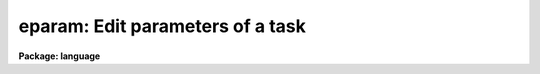 .. _eparam:

eparam: Edit parameters of a task
=================================

**Package: language**

.. raw:: html

  </tr></table><p>
  <h3>Name</h3>
  <!-- BeginSection: 'NAME' -->
  <p>
  eparam -- edit a task's parameters
  </p>
  <!-- EndSection:   'NAME' -->
  <h3>Usage</h3>
  <!-- BeginSection: 'USAGE' -->
  <p>
  eparam task [task ...]
  </p>
  <!-- EndSection:   'USAGE' -->
  <h3>Parameters</h3>
  <!-- BeginSection: 'PARAMETERS' -->
  <dl>
  <dt><b>task</b></dt>
  <!-- Sec='PARAMETERS' Level=0 Label='task' Line='task' -->
  <dd>The name of the task whose parameter set is to be edited.
  </dd>
  </dl>
  <!-- EndSection:   'PARAMETERS' -->
  <h3>Description</h3>
  <!-- BeginSection: 'DESCRIPTION' -->
  <p>
  The <i>eparam</i> command calls up an interactive screen editor
  to edit the parameters of the named task or tasks.  The syntax of the
  page editor is controlled by the environment variable `editor' which
  may have the values <tt>"edt"</tt>, <tt>"emacs"</tt>, or <tt>"vi"</tt>.  The user may also customize
  the editor by copying the associated <tt>"dev$*.ed"</tt> file to their home
  directory, and editing the file.
  </p>
  <p>
  The CL parameter <tt>"epinit"</tt> may be used to set the following options:
  </p>
  <dl>
  <dt><b>[no]standout</b></dt>
  <!-- Sec='DESCRIPTION' Level=0 Label='' Line='[no]standout' -->
  <dd>Enables or disables use of standout mode (reverse video) in the display.
  </dd>
  </dl>
  <dl>
  <dt><b>[no]showall</b></dt>
  <!-- Sec='DESCRIPTION' Level=0 Label='' Line='[no]showall' -->
  <dd>Controls whether or not hidden parameters are displayed and edited.
  </dd>
  </dl>
  <p>
  The <i>eparam</i> task may be used to edit either ordinary task parameter
  sets, or named parameter files.
  The presence or absence of a <b>.par</b> filename extension is used to
  determine whether an operand is a taskname or a filename.  For example,
  </p>
  <p>
  	cl&gt; eparam skypars.par
  </p>
  <p>
  will edit the parameter <i>file</i> <b>skypars.par</b> in the current directory,
  whereas
  </p>
  <p>
  	cl&gt; eparam skypars
  </p>
  <p>
  will edit the parameter set for the pset-task <i>skypars</i>.
  Lastly, since <i>spypars</i> is a pset-task, we could just type
  </p>
  <p>
  	cl&gt; skypars
  </p>
  <p>
  to edit or review the contents of the pset.
  </p>
  <p>
  The parameter file <b>skypars.par</b> in the above example would probably be
  created using the new colon-command extensions to eparam.  The original
  eparam supported only single keystroke editing commands.  The new colon
  commands are used to enter command lines of arbitrary length to be processed
  by eparam.
  </p>
  <p>
  A colon command is entered by typing the colon character (`<b>:</b>') while
  the cursor is positioned to the starting column of any value field of the
  parameter set being edited.  The colon character is not recognized as a
  special character beyond column one, e.g., when entering the string value
  of a parameter.  When colon command mode is entered, the colon character
  will be echoed at the start of the bottom line on the screen, and the cursor
  will move to the character following the colon, waiting for the command to
  be entered.  The command is read in raw mode, but the usual delete,
  &lt;ctrl/c&gt;, &lt;ctrl/u&gt;, etc. sequences are recognized.
  </p>
  <p>
  The following eparam colon commands are currently supported.  All commands
  are carefully error checked before being executed to avoid having eparam
  abort with a stack trace.  An illegal operation causes colon command entry
  mode to be exited, leaving an error message on the command entry line.
  All commands which cause editing of the current pset to terminate may include
  the <b>!</b> character to avoid updating the current pset before reading in
  the new one or exiting eparam.  The default is to update the current pset.
  In all cases, <i>pset</i> may be either the name of a task or the name of a
  parameter file.  Parameter files are always indicated by a <b>.par</b>
  extension, even though the actual file may be a <b>.cl</b> file:
  only <b>.par</b> files will be written, although either type of file may be
  read.
  </p>
  <dl>
  <dt><b>:e[!] [pset]</b></dt>
  <!-- Sec='DESCRIPTION' Level=0 Label='' Line=':e[!] [pset]' -->
  <dd>Edit a new pset.  If <i>pset</i> is omitted and the cursor was positioned to
  a pset parameter when the colon command was entered then eparam descends into
  the referenced pset; when editing of the sub-pset is complete eparam returns
  to editing the higher level pset at the point at which the '<b>:e</b>'
  command was entered.  If a pset is named the editor context is switched to
  the new pset, updating the current pset first unless the '<b>:e!</b>' command
  was given.
  </dd>
  </dl>
  <dl>
  <dt><b>:q[!]</b></dt>
  <!-- Sec='DESCRIPTION' Level=0 Label='' Line=':q[!]' -->
  <dd>Exit eparam for the current pset; equivalent to a &lt;ctrl/z&gt;.  The variant
  '<b>:q!</b>' causes eparam to be exited without updating the current pset.  
  Entering this command when editing a sub-pset causes an exit to the higher
  level pset.  To abort eparam entirely without updating anything, &lt;ctrl/c&gt;
  should be used.
  </dd>
  </dl>
  <dl>
  <dt><b>:r[!] [pset]</b></dt>
  <!-- Sec='DESCRIPTION' Level=0 Label='' Line=':r[!] [pset]' -->
  <dd>Read in a new pset.  If the command is '<b>:r</b>', an error message is
  printed.  If the command is '<b>:r!</b>' the pset currently being edited
  is reread, canceling any modifications made since the last update.
  If a pset is specified the contents of the named pset are merged into the
  current pset, i.e., the named pset is loaded into the current pset,
  overwriting the contents of the current pset.
  The command '<b>:r pfile.par</b>' is commonly used to load a pset formerly
  saved in a user file with '<b>:w pfile.par</b>' into the UPARM version of
  the parameter set for a task.
  </dd>
  </dl>
  <dl>
  <dt><b>:w[!] pset</b></dt>
  <!-- Sec='DESCRIPTION' Level=0 Label='' Line=':w[!] pset' -->
  <dd>Write or update a pset.  If <i>pset</i> is omitted the pset currently being
  edited is updated on disk.  If <i>pset</i> is given it should normally be the
  name of a parameter file to be written.  If the file exists an error message
  will be printed unless the command '<b>:w! pfile.par</b>' is given to force
  the file to be overwritten.
  </dd>
  </dl>
  <dl>
  <dt><b>:g[o][!]</b></dt>
  <!-- Sec='DESCRIPTION' Level=0 Label='' Line=':g[o][!]' -->
  <dd>Run the task.  Eparam exits, updating the pset and running the task whose pset
  was being edited.  This is implemented by pushing a command back into the input
  stream of the task which called eparam, hence if eparam was called in a script
  or with other commands on the same line, execution may be delayed until these
  other commands have been edited.  The feature works as expected when used
  interactively.  Since the run command is pushed back into the command input 
  stream it will appear in the history record and in any log files.
  </dd>
  </dl>
  <p>
  To get out of colon command mode without doing anything, simply type delete
  until the colon prompt is deleted and the cursor returns to the parameter
  it was positioned to when colon command entry mode was entered.
  </p>
  <!-- EndSection:   'DESCRIPTION' -->
  <h3>Examples</h3>
  <!-- BeginSection: 'EXAMPLES' -->
  <p>
  1. Set standout mode and disable the editing of hidden parameters (leaving
  only the positional parameters).
  </p>
  <p>
  	cl&gt; epinit = <tt>"standout noshowall"</tt>
  </p>
  <p>
  2. Edit the parameters for the <i>delete</i> task.
  </p>
  <p>
  	cl&gt; ep delete
  </p>
  <!-- EndSection:   'EXAMPLES' -->
  <h3>See also</h3>
  <!-- BeginSection: 'SEE ALSO' -->
  <p>
  lparam, ehistory
  </p>
  
  <!-- EndSection:    'SEE ALSO' -->
  
  <!-- Contents: 'NAME' 'USAGE' 'PARAMETERS' 'DESCRIPTION' 'EXAMPLES' 'SEE ALSO'  -->
  
